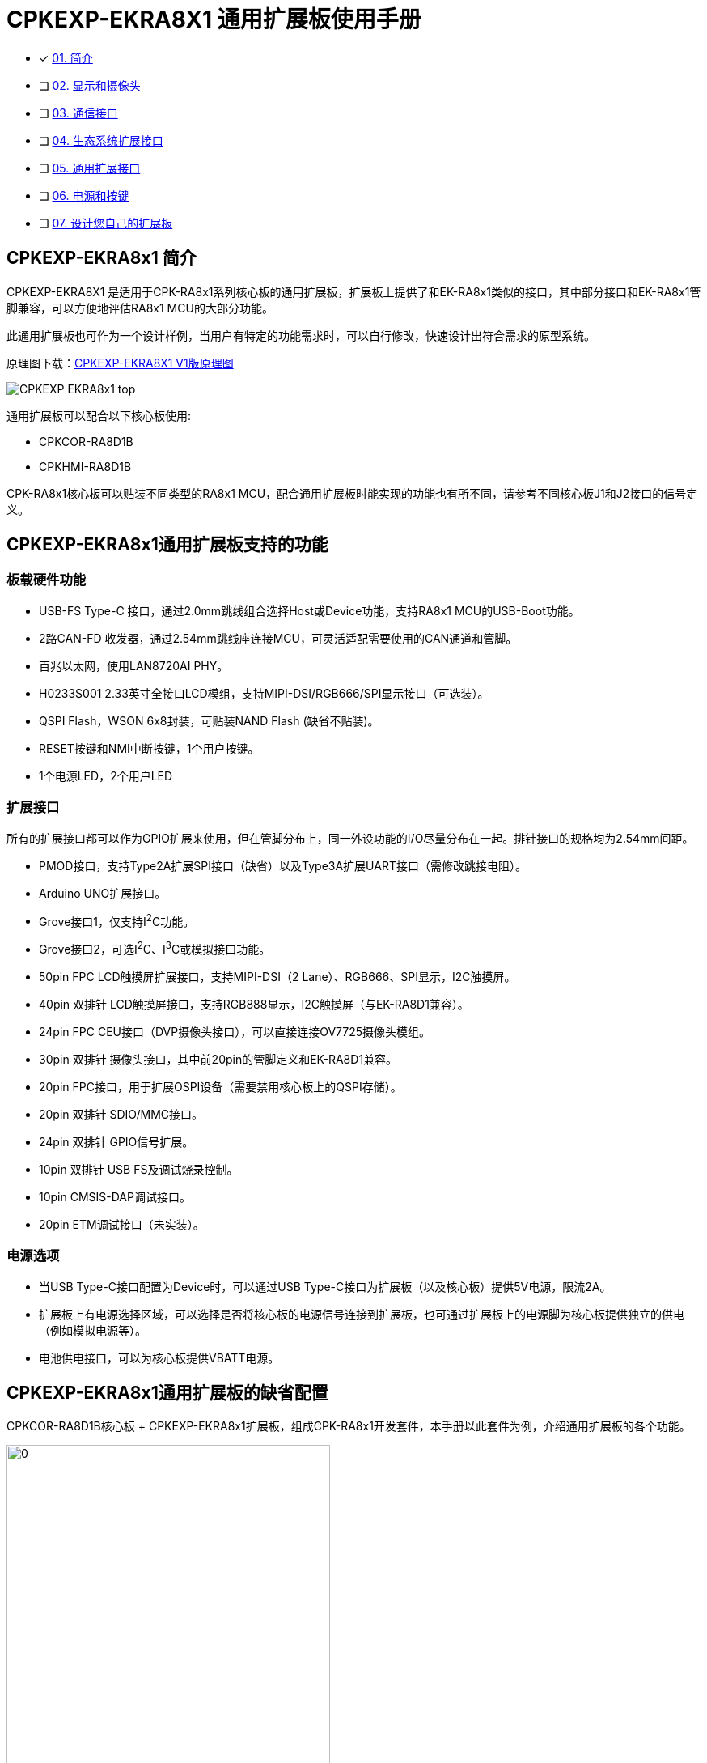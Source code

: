 :scripts: cjk

= CPKEXP-EKRA8X1 通用扩展板使用手册

- [x] <<CPKEXP-EKRA8x1 简介,01. 简介>>
- [ ] link:02_displaycam.adoc[02. 显示和摄像头]
- [ ] link:03_communication.adoc[03. 通信接口]
- [ ] link:04_ecoexpansion.adoc[04. 生态系统扩展接口]
- [ ] link:05_generalexpansion.adoc[05. 通用扩展接口]
- [ ] link:06_powermisc.adoc[06. 电源和按键]
- [ ] link:07_newboarddesign.adoc[07. 设计您自己的扩展板]


== CPKEXP-EKRA8x1 简介

CPKEXP-EKRA8X1 是适用于CPK-RA8x1系列核心板的通用扩展板，扩展板上提供了和EK-RA8x1类似的接口，其中部分接口和EK-RA8x1管脚兼容，可以方便地评估RA8x1 MCU的大部分功能。

此通用扩展板也可作为一个设计样例，当用户有特定的功能需求时，可以自行修改，快速设计出符合需求的原型系统。

原理图下载：link:CPKEXP-EKRA8X1_V1_SCH.pdf[CPKEXP-EKRA8X1 V1版原理图]

image::images/01_overview/CPKEXP-EKRA8x1_top.png[]

通用扩展板可以配合以下核心板使用:

* CPKCOR-RA8D1B
* CPKHMI-RA8D1B

CPK-RA8x1核心板可以贴装不同类型的RA8x1 MCU，配合通用扩展板时能实现的功能也有所不同，请参考不同核心板J1和J2接口的信号定义。

== CPKEXP-EKRA8x1通用扩展板支持的功能

=== 板载硬件功能

* USB-FS Type-C 接口，通过2.0mm跳线组合选择Host或Device功能，支持RA8x1 MCU的USB-Boot功能。
* 2路CAN-FD 收发器，通过2.54mm跳线座连接MCU，可灵活适配需要使用的CAN通道和管脚。
* 百兆以太网，使用LAN8720AI PHY。
* H0233S001 2.33英寸全接口LCD模组，支持MIPI-DSI/RGB666/SPI显示接口（可选装）。
* QSPI Flash，WSON 6x8封装，可贴装NAND Flash (缺省不贴装)。
* RESET按键和NMI中断按键，1个用户按键。
* 1个电源LED，2个用户LED

=== 扩展接口

所有的扩展接口都可以作为GPIO扩展来使用，但在管脚分布上，同一外设功能的I/O尽量分布在一起。排针接口的规格均为2.54mm间距。

* PMOD接口，支持Type2A扩展SPI接口（缺省）以及Type3A扩展UART接口（需修改跳接电阻）。
* Arduino UNO扩展接口。
* Grove接口1，仅支持I^2^C功能。
* Grove接口2，可选I^2^C、I^3^C或模拟接口功能。
* 50pin FPC LCD触摸屏扩展接口，支持MIPI-DSI（2 Lane）、RGB666、SPI显示，I2C触摸屏。
* 40pin 双排针 LCD触摸屏接口，支持RGB888显示，I2C触摸屏（与EK-RA8D1兼容）。
* 24pin FPC CEU接口（DVP摄像头接口），可以直接连接OV7725摄像头模组。
* 30pin 双排针 摄像头接口，其中前20pin的管脚定义和EK-RA8D1兼容。
* 20pin FPC接口，用于扩展OSPI设备（需要禁用核心板上的QSPI存储）。
* 20pin 双排针 SDIO/MMC接口。
* 24pin 双排针 GPIO信号扩展。
* 10pin 双排针 USB FS及调试烧录控制。
* 10pin CMSIS-DAP调试接口。
* 20pin ETM调试接口（未实装）。

=== 电源选项

* 当USB Type-C接口配置为Device时，可以通过USB Type-C接口为扩展板（以及核心板）提供5V电源，限流2A。
* 扩展板上有电源选择区域，可以选择是否将核心板的电源信号连接到扩展板，也可通过扩展板上的电源脚为核心板提供独立的供电（例如模拟电源等）。
* 电池供电接口，可以为核心板提供VBATT电源。

== CPKEXP-EKRA8x1通用扩展板的缺省配置

CPKCOR-RA8D1B核心板 + CPKEXP-EKRA8x1扩展板，组成CPK-RA8x1开发套件，本手册以此套件为例，介绍通用扩展板的各个功能。

image::images/01_overview/CPKEXPwCPKCOR.png[0,400]

核心板上RA8x1 MCU的大部分功能管脚都通过2个80Pin的高密高速接口J1/J2连接到扩展板的各个接口，可以进行灵活的配置。
开发板套件在缺省状态下（出厂设置），可以直接使用以下接口。

* 核心板上的所有功能，包括SDRAM，QSPI NOR Flash，JLink，USB-HS，MicroSD卡，J901扩展口。
* MIPI-DSI接口，连接分辨率为480x222的LCD屏。
* OV7725摄像头接口（背面），直接连接OV7725 24Pin的摄像头模组。
* USB-FS Type-C 2.0接口，缺省配置为Device，可通过跳线配置为Host。
* 1路CAN-FD接口。
* QSPI NAND Flash（背面）。
* Arduino UNO 扩展接口。
* PMOD接口，Type 2A扩展SPI模式。
* 两个Grove接口，I^2^C模式。

image::images/01_overview/image-1.png[0,800]

=== 缺省配置的BSP现在和跳线设置

瑞萨提供CPK-RA8D1B开发板套件的BSP，下载地址：link:Renesas.RA_board_ra8d1_cpkexp.5.1.0.pack[CPKEXP-EKRA8X1 BSP Pack]。

瑞萨也提供给一个Excel表格，详细记录了BSP对应的各个管脚的功能设置。
表格下载：link:CPK-RA8x1_Full_PinAssign_cn_release_protected.xlsm[CPK-RA8x1 BSP管脚配置]
表格的详细使用请参考手册的link:05_generalexpansion.adoc[通用扩展接口]部分

BSP缺省配置对应的跳线及开关设置如下。

1. USB-FS接口设置为USB Device，并将P407作为USB-FS的VBUS检测引脚（可以支持USB Boot）。红色跳线块为USB电源设置，绿色为信号连接。

image::images/01_overview/image-2.png[0,400]

2. 显示输出缺省使用板载2.33寸LCD（H0233S001），跳线设置如下。红色为LCD电源（3.3V），LCD接口模式为MIPI-DSI（IM0=0，IM1=1），LCD背光设置为常亮（BLK-EN=VCC）。
    这个跳线模组采用了安全设计，使用2pin跳线块时，即使不小心插错跳线块，也不会造成系统短路或MCU管脚短接。
   
image::images/01_overview/image-3.png[0,600]

3. CEU摄像头和以太网复用，BSP缺省使用CEU摄像头功能，以太网PHY的RESET信号拉低。以太网RMII接口数据线上的跳线可以不用断开，但REFCLK50需要断开（以太网PHY的REFCLK50管脚一直有时钟信号输出，会干扰CEU接口的数据）。

image::images/01_overview/image-5.png[0,300]

配套的OV7725摄像头的接口PCB底面，信号上接方式。安装后摄像头应该朝着板的正面，请勿接反。

image::images/01_overview/image-7.png[0,300]

4. CAN-FD使用CAN-FD收发器1，P208/P209端口作为CAN-FD功能使用，P005作为Standby控制。

image::images/01_overview/image-4.png[0,400]

5. Grove2接口功能为I3C/I2C/Analog可选，缺省使用I2C功能，S2和S3开关拨到中间位置。

image::images/01_overview/image-6.png[0,400]

确认设置完成后，即可运行CEU样例程序，确认摄像头和显示屏是否工作正常。


<<CPKEXP-EKRA8x1 简介,返回简介>>                下一篇：link:02_displaycam.adoc[02. 显示和摄像头]
